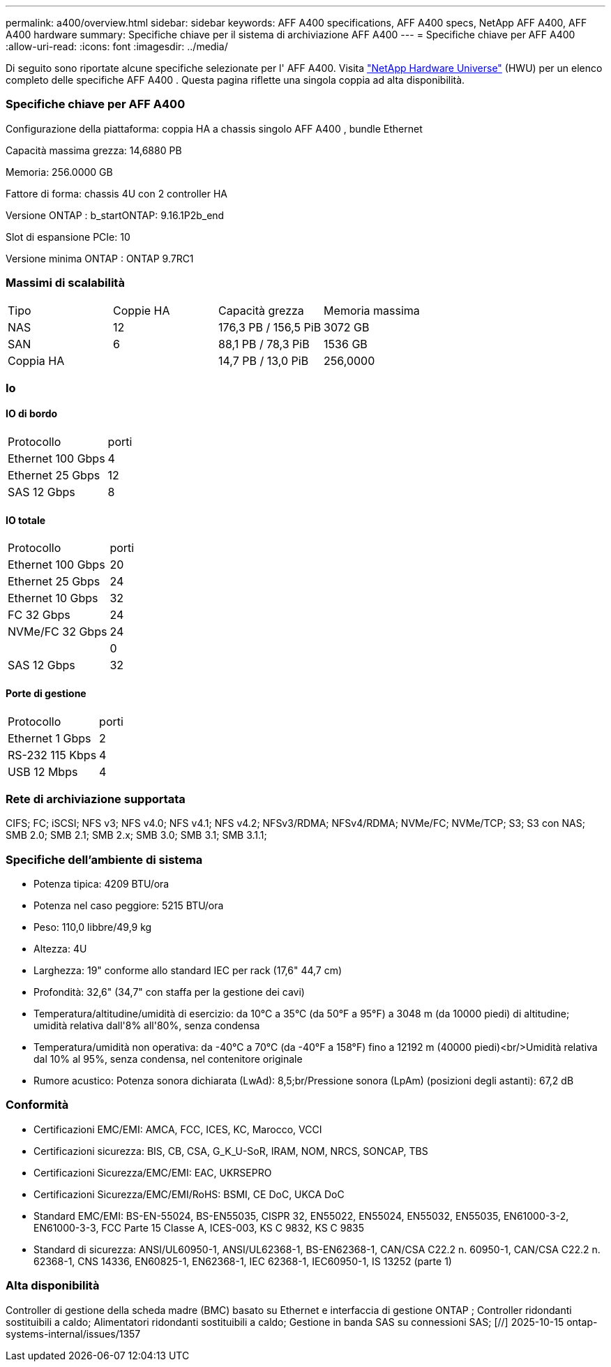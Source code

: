 ---
permalink: a400/overview.html 
sidebar: sidebar 
keywords: AFF A400 specifications, AFF A400 specs, NetApp AFF A400, AFF A400 hardware 
summary: Specifiche chiave per il sistema di archiviazione AFF A400 
---
= Specifiche chiave per AFF A400
:allow-uri-read: 
:icons: font
:imagesdir: ../media/


[role="lead"]
Di seguito sono riportate alcune specifiche selezionate per l' AFF A400.  Visita https://hwu.netapp.com["NetApp Hardware Universe"^] (HWU) per un elenco completo delle specifiche AFF A400 .  Questa pagina riflette una singola coppia ad alta disponibilità.



=== Specifiche chiave per AFF A400

Configurazione della piattaforma: coppia HA a chassis singolo AFF A400 , bundle Ethernet

Capacità massima grezza: 14,6880 PB

Memoria: 256.0000 GB

Fattore di forma: chassis 4U con 2 controller HA

Versione ONTAP : b_startONTAP: 9.16.1P2b_end

Slot di espansione PCIe: 10

Versione minima ONTAP : ONTAP 9.7RC1



=== Massimi di scalabilità

|===


| Tipo | Coppie HA | Capacità grezza | Memoria massima 


| NAS | 12 | 176,3 PB / 156,5 PiB | 3072 GB 


| SAN | 6 | 88,1 PB / 78,3 PiB | 1536 GB 


| Coppia HA |  | 14,7 PB / 13,0 PiB | 256,0000 
|===


=== Io



==== IO di bordo

|===


| Protocollo | porti 


| Ethernet 100 Gbps | 4 


| Ethernet 25 Gbps | 12 


| SAS 12 Gbps | 8 
|===


==== IO totale

|===


| Protocollo | porti 


| Ethernet 100 Gbps | 20 


| Ethernet 25 Gbps | 24 


| Ethernet 10 Gbps | 32 


| FC 32 Gbps | 24 


| NVMe/FC 32 Gbps | 24 


|  | 0 


| SAS 12 Gbps | 32 
|===


==== Porte di gestione

|===


| Protocollo | porti 


| Ethernet 1 Gbps | 2 


| RS-232 115 Kbps | 4 


| USB 12 Mbps | 4 
|===


=== Rete di archiviazione supportata

CIFS; FC; iSCSI; NFS v3; NFS v4.0; NFS v4.1; NFS v4.2; NFSv3/RDMA; NFSv4/RDMA; NVMe/FC; NVMe/TCP; S3; S3 con NAS; SMB 2.0; SMB 2.1; SMB 2.x; SMB 3.0; SMB 3.1; SMB 3.1.1;



=== Specifiche dell'ambiente di sistema

* Potenza tipica: 4209 BTU/ora
* Potenza nel caso peggiore: 5215 BTU/ora
* Peso: 110,0 libbre/49,9 kg
* Altezza: 4U
* Larghezza: 19" conforme allo standard IEC per rack (17,6" 44,7 cm)
* Profondità: 32,6" (34,7" con staffa per la gestione dei cavi)
* Temperatura/altitudine/umidità di esercizio: da 10°C a 35°C (da 50°F a 95°F) a 3048 m (da 10000 piedi) di altitudine; umidità relativa dall'8% all'80%, senza condensa
* Temperatura/umidità non operativa: da -40°C a 70°C (da -40°F a 158°F) fino a 12192 m (40000 piedi)<br/>Umidità relativa dal 10% al 95%, senza condensa, nel contenitore originale
* Rumore acustico: Potenza sonora dichiarata (LwAd): 8,5;br/Pressione sonora (LpAm) (posizioni degli astanti): 67,2 dB




=== Conformità

* Certificazioni EMC/EMI: AMCA, FCC, ICES, KC, Marocco, VCCI
* Certificazioni sicurezza: BIS, CB, CSA, G_K_U-SoR, IRAM, NOM, NRCS, SONCAP, TBS
* Certificazioni Sicurezza/EMC/EMI: EAC, UKRSEPRO
* Certificazioni Sicurezza/EMC/EMI/RoHS: BSMI, CE DoC, UKCA DoC
* Standard EMC/EMI: BS-EN-55024, BS-EN55035, CISPR 32, EN55022, EN55024, EN55032, EN55035, EN61000-3-2, EN61000-3-3, FCC Parte 15 Classe A, ICES-003, KS C 9832, KS C 9835
* Standard di sicurezza: ANSI/UL60950-1, ANSI/UL62368-1, BS-EN62368-1, CAN/CSA C22.2 n. 60950-1, CAN/CSA C22.2 n. 62368-1, CNS 14336, EN60825-1, EN62368-1, IEC 62368-1, IEC60950-1, IS 13252 (parte 1)




=== Alta disponibilità

Controller di gestione della scheda madre (BMC) basato su Ethernet e interfaccia di gestione ONTAP ; Controller ridondanti sostituibili a caldo; Alimentatori ridondanti sostituibili a caldo; Gestione in banda SAS su connessioni SAS; [//] 2025-10-15 ontap-systems-internal/issues/1357
